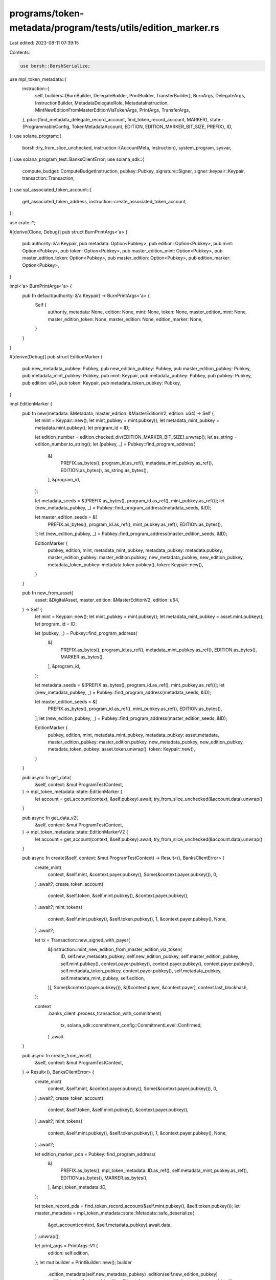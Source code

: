 programs/token-metadata/program/tests/utils/edition_marker.rs
=============================================================

Last edited: 2023-08-11 07:39:15

Contents:

.. code-block:: rs

    use borsh::BorshSerialize;
use mpl_token_metadata::{
    instruction::{
        self,
        builders::{BurnBuilder, DelegateBuilder, PrintBuilder, TransferBuilder},
        BurnArgs, DelegateArgs, InstructionBuilder, MetadataDelegateRole, MetadataInstruction,
        MintNewEditionFromMasterEditionViaTokenArgs, PrintArgs, TransferArgs,
    },
    pda::{find_metadata_delegate_record_account, find_token_record_account, MARKER},
    state::{ProgrammableConfig, TokenMetadataAccount, EDITION, EDITION_MARKER_BIT_SIZE, PREFIX},
    ID,
};
use solana_program::{
    borsh::try_from_slice_unchecked,
    instruction::{AccountMeta, Instruction},
    system_program, sysvar,
};
use solana_program_test::BanksClientError;
use solana_sdk::{
    compute_budget::ComputeBudgetInstruction, pubkey::Pubkey, signature::Signer,
    signer::keypair::Keypair, transaction::Transaction,
};
use spl_associated_token_account::{
    get_associated_token_address, instruction::create_associated_token_account,
};

use crate::*;

#[derive(Clone, Debug)]
pub struct BurnPrintArgs<'a> {
    pub authority: &'a Keypair,
    pub metadata: Option<Pubkey>,
    pub edition: Option<Pubkey>,
    pub mint: Option<Pubkey>,
    pub token: Option<Pubkey>,
    pub master_edition_mint: Option<Pubkey>,
    pub master_edition_token: Option<Pubkey>,
    pub master_edition: Option<Pubkey>,
    pub edition_marker: Option<Pubkey>,
}

impl<'a> BurnPrintArgs<'a> {
    pub fn default(authority: &'a Keypair) -> BurnPrintArgs<'a> {
        Self {
            authority,
            metadata: None,
            edition: None,
            mint: None,
            token: None,
            master_edition_mint: None,
            master_edition_token: None,
            master_edition: None,
            edition_marker: None,
        }
    }
}

#[derive(Debug)]
pub struct EditionMarker {
    pub new_metadata_pubkey: Pubkey,
    pub new_edition_pubkey: Pubkey,
    pub master_edition_pubkey: Pubkey,
    pub metadata_mint_pubkey: Pubkey,
    pub mint: Keypair,
    pub metadata_pubkey: Pubkey,
    pub pubkey: Pubkey,
    pub edition: u64,
    pub token: Keypair,
    pub metadata_token_pubkey: Pubkey,
}

impl EditionMarker {
    pub fn new(metadata: &Metadata, master_edition: &MasterEditionV2, edition: u64) -> Self {
        let mint = Keypair::new();
        let mint_pubkey = mint.pubkey();
        let metadata_mint_pubkey = metadata.mint.pubkey();
        let program_id = ID;

        let edition_number = edition.checked_div(EDITION_MARKER_BIT_SIZE).unwrap();
        let as_string = edition_number.to_string();
        let (pubkey, _) = Pubkey::find_program_address(
            &[
                PREFIX.as_bytes(),
                program_id.as_ref(),
                metadata_mint_pubkey.as_ref(),
                EDITION.as_bytes(),
                as_string.as_bytes(),
            ],
            &program_id,
        );

        let metadata_seeds = &[PREFIX.as_bytes(), program_id.as_ref(), mint_pubkey.as_ref()];
        let (new_metadata_pubkey, _) = Pubkey::find_program_address(metadata_seeds, &ID);

        let master_edition_seeds = &[
            PREFIX.as_bytes(),
            program_id.as_ref(),
            mint_pubkey.as_ref(),
            EDITION.as_bytes(),
        ];
        let (new_edition_pubkey, _) = Pubkey::find_program_address(master_edition_seeds, &ID);

        EditionMarker {
            pubkey,
            edition,
            mint,
            metadata_mint_pubkey,
            metadata_pubkey: metadata.pubkey,
            master_edition_pubkey: master_edition.pubkey,
            new_metadata_pubkey,
            new_edition_pubkey,
            metadata_token_pubkey: metadata.token.pubkey(),
            token: Keypair::new(),
        }
    }

    pub fn new_from_asset(
        asset: &DigitalAsset,
        master_edition: &MasterEditionV2,
        edition: u64,
    ) -> Self {
        let mint = Keypair::new();
        let mint_pubkey = mint.pubkey();
        let metadata_mint_pubkey = asset.mint.pubkey();
        let program_id = ID;

        let (pubkey, _) = Pubkey::find_program_address(
            &[
                PREFIX.as_bytes(),
                program_id.as_ref(),
                metadata_mint_pubkey.as_ref(),
                EDITION.as_bytes(),
                MARKER.as_bytes(),
            ],
            &program_id,
        );

        let metadata_seeds = &[PREFIX.as_bytes(), program_id.as_ref(), mint_pubkey.as_ref()];
        let (new_metadata_pubkey, _) = Pubkey::find_program_address(metadata_seeds, &ID);

        let master_edition_seeds = &[
            PREFIX.as_bytes(),
            program_id.as_ref(),
            mint_pubkey.as_ref(),
            EDITION.as_bytes(),
        ];
        let (new_edition_pubkey, _) = Pubkey::find_program_address(master_edition_seeds, &ID);

        EditionMarker {
            pubkey,
            edition,
            mint,
            metadata_mint_pubkey,
            metadata_pubkey: asset.metadata,
            master_edition_pubkey: master_edition.pubkey,
            new_metadata_pubkey,
            new_edition_pubkey,
            metadata_token_pubkey: asset.token.unwrap(),
            token: Keypair::new(),
        }
    }

    pub async fn get_data(
        &self,
        context: &mut ProgramTestContext,
    ) -> mpl_token_metadata::state::EditionMarker {
        let account = get_account(context, &self.pubkey).await;
        try_from_slice_unchecked(&account.data).unwrap()
    }

    pub async fn get_data_v2(
        &self,
        context: &mut ProgramTestContext,
    ) -> mpl_token_metadata::state::EditionMarkerV2 {
        let account = get_account(context, &self.pubkey).await;
        try_from_slice_unchecked(&account.data).unwrap()
    }

    pub async fn create(&self, context: &mut ProgramTestContext) -> Result<(), BanksClientError> {
        create_mint(
            context,
            &self.mint,
            &context.payer.pubkey(),
            Some(&context.payer.pubkey()),
            0,
        )
        .await?;
        create_token_account(
            context,
            &self.token,
            &self.mint.pubkey(),
            &context.payer.pubkey(),
        )
        .await?;
        mint_tokens(
            context,
            &self.mint.pubkey(),
            &self.token.pubkey(),
            1,
            &context.payer.pubkey(),
            None,
        )
        .await?;

        let tx = Transaction::new_signed_with_payer(
            &[instruction::mint_new_edition_from_master_edition_via_token(
                ID,
                self.new_metadata_pubkey,
                self.new_edition_pubkey,
                self.master_edition_pubkey,
                self.mint.pubkey(),
                context.payer.pubkey(),
                context.payer.pubkey(),
                context.payer.pubkey(),
                self.metadata_token_pubkey,
                context.payer.pubkey(),
                self.metadata_pubkey,
                self.metadata_mint_pubkey,
                self.edition,
            )],
            Some(&context.payer.pubkey()),
            &[&context.payer, &context.payer],
            context.last_blockhash,
        );

        context
            .banks_client
            .process_transaction_with_commitment(
                tx,
                solana_sdk::commitment_config::CommitmentLevel::Confirmed,
            )
            .await
    }

    pub async fn create_from_asset(
        &self,
        context: &mut ProgramTestContext,
    ) -> Result<(), BanksClientError> {
        create_mint(
            context,
            &self.mint,
            &context.payer.pubkey(),
            Some(&context.payer.pubkey()),
            0,
        )
        .await?;
        create_token_account(
            context,
            &self.token,
            &self.mint.pubkey(),
            &context.payer.pubkey(),
        )
        .await?;
        mint_tokens(
            context,
            &self.mint.pubkey(),
            &self.token.pubkey(),
            1,
            &context.payer.pubkey(),
            None,
        )
        .await?;

        let edition_marker_pda = Pubkey::find_program_address(
            &[
                PREFIX.as_bytes(),
                mpl_token_metadata::ID.as_ref(),
                self.metadata_mint_pubkey.as_ref(),
                EDITION.as_bytes(),
                MARKER.as_bytes(),
            ],
            &mpl_token_metadata::ID,
        );

        let token_record_pda = find_token_record_account(&self.mint.pubkey(), &self.token.pubkey());
        let master_metadata = mpl_token_metadata::state::Metadata::safe_deserialize(
            &get_account(context, &self.metadata_pubkey).await.data,
        )
        .unwrap();

        let print_args = PrintArgs::V1 {
            edition: self.edition,
        };
        let mut builder = PrintBuilder::new();
        builder
            .edition_metadata(self.new_metadata_pubkey)
            .edition(self.new_edition_pubkey)
            .edition_mint(self.mint.pubkey())
            .edition_token_account_owner(context.payer.pubkey())
            .edition_token_account(self.token.pubkey())
            .edition_mint_authority(context.payer.pubkey())
            .edition_token_record(token_record_pda.0)
            .master_edition(self.master_edition_pubkey)
            .edition_marker_pda(edition_marker_pda.0)
            .payer(context.payer.pubkey())
            .master_token_account_owner(context.payer.pubkey())
            .master_token_account(self.metadata_token_pubkey)
            .master_metadata(self.metadata_pubkey)
            .update_authority(master_metadata.update_authority)
            .spl_token_program(spl_token::ID)
            .spl_ata_program(spl_associated_token_account::ID)
            .sysvar_instructions(sysvar::instructions::ID)
            .system_program(system_program::ID)
            .initialize_mint(false);

        let tx = Transaction::new_signed_with_payer(
            &[builder.build(print_args).unwrap().instruction()],
            Some(&context.payer.pubkey()),
            &[&context.payer, &context.payer],
            context.last_blockhash,
        );

        context
            .banks_client
            .process_transaction_with_commitment(
                tx,
                solana_sdk::commitment_config::CommitmentLevel::Confirmed,
            )
            .await
    }

    pub async fn create_from_asset_with_invalid_token_program(
        &self,
        context: &mut ProgramTestContext,
    ) -> Result<(), BanksClientError> {
        let fake_token_program = Keypair::new();

        let edition_marker_pda = Pubkey::find_program_address(
            &[
                PREFIX.as_bytes(),
                mpl_token_metadata::ID.as_ref(),
                self.metadata_mint_pubkey.as_ref(),
                EDITION.as_bytes(),
                MARKER.as_bytes(),
            ],
            &mpl_token_metadata::ID,
        );

        let edition_ata =
            get_associated_token_address(&context.payer.pubkey(), &self.mint.pubkey());
        let token_record_pda = find_token_record_account(&self.mint.pubkey(), &edition_ata);

        let print_args = PrintArgs::V1 { edition: 1 };
        let mut builder = PrintBuilder::new();
        builder
            .edition_metadata(self.new_metadata_pubkey)
            .edition(self.new_edition_pubkey)
            .edition_mint(self.mint.pubkey())
            .edition_token_account_owner(context.payer.pubkey())
            .edition_token_account(edition_ata)
            .edition_mint_authority(context.payer.pubkey())
            .edition_token_record(token_record_pda.0)
            .master_edition(self.master_edition_pubkey)
            .edition_marker_pda(edition_marker_pda.0)
            .payer(context.payer.pubkey())
            .master_token_account_owner(context.payer.pubkey())
            .master_token_account(self.metadata_token_pubkey)
            .master_metadata(self.metadata_pubkey)
            .update_authority(context.payer.pubkey())
            .spl_token_program(fake_token_program.pubkey())
            .spl_ata_program(spl_associated_token_account::ID)
            .sysvar_instructions(sysvar::instructions::ID)
            .system_program(system_program::ID)
            .initialize_mint(true);

        let tx = Transaction::new_signed_with_payer(
            &[builder.build(print_args).unwrap().instruction()],
            Some(&context.payer.pubkey()),
            &[&context.payer, &self.mint],
            context.last_blockhash,
        );

        context
            .banks_client
            .process_transaction_with_commitment(
                tx,
                solana_sdk::commitment_config::CommitmentLevel::Confirmed,
            )
            .await
    }

    pub async fn create_with_invalid_token_program(
        &self,
        context: &mut ProgramTestContext,
    ) -> Result<(), BanksClientError> {
        let fake_token_program = Keypair::new();
        let program_id = mpl_token_metadata::ID;

        let edition_number = self.edition.checked_div(EDITION_MARKER_BIT_SIZE).unwrap();
        let as_string = edition_number.to_string();
        let (edition_mark_pda, _) = Pubkey::find_program_address(
            &[
                PREFIX.as_bytes(),
                program_id.as_ref(),
                self.metadata_mint_pubkey.as_ref(),
                EDITION.as_bytes(),
                as_string.as_bytes(),
            ],
            &program_id,
        );

        let accounts = vec![
            AccountMeta::new(self.new_metadata_pubkey, false),
            AccountMeta::new(self.new_edition_pubkey, false),
            AccountMeta::new(self.master_edition_pubkey, false),
            AccountMeta::new(self.mint.pubkey(), false),
            AccountMeta::new(edition_mark_pda, false),
            AccountMeta::new_readonly(context.payer.pubkey(), true),
            AccountMeta::new(context.payer.pubkey(), true),
            AccountMeta::new_readonly(context.payer.pubkey(), true),
            AccountMeta::new_readonly(self.token.pubkey(), false),
            AccountMeta::new_readonly(context.payer.pubkey(), false),
            AccountMeta::new_readonly(self.metadata_pubkey, false),
            AccountMeta::new_readonly(fake_token_program.pubkey(), false),
            AccountMeta::new_readonly(solana_program::system_program::ID, false),
            AccountMeta::new_readonly(sysvar::rent::ID, false),
        ];

        let fake_instruction = Instruction {
            program_id,
            accounts,
            data: MetadataInstruction::MintNewEditionFromMasterEditionViaToken(
                MintNewEditionFromMasterEditionViaTokenArgs {
                    edition: self.edition,
                },
            )
            .try_to_vec()
            .unwrap(),
        };

        let tx = Transaction::new_signed_with_payer(
            &[fake_instruction],
            Some(&context.payer.pubkey()),
            &[&context.payer],
            context.last_blockhash,
        );

        context.banks_client.process_transaction(tx).await
    }

    pub async fn transfer(
        &mut self,
        context: &mut ProgramTestContext,
        new_owner: &Pubkey,
    ) -> Result<(), BanksClientError> {
        let new_owner_token_account = get_associated_token_address(new_owner, &self.mint.pubkey());
        let create_token_account_ix = create_associated_token_account(
            &context.payer.pubkey(),
            new_owner,
            &self.mint.pubkey(),
            &spl_token::ID,
        );

        let transfer_ix = spl_token::instruction::transfer(
            &spl_token::ID,
            &self.token.pubkey(),
            &new_owner_token_account,
            &context.payer.pubkey(),
            &[],
            1,
        )
        .unwrap();

        let transfer_tx = Transaction::new_signed_with_payer(
            &[create_token_account_ix, transfer_ix],
            Some(&context.payer.pubkey()),
            &[&context.payer],
            context.last_blockhash,
        );

        context.banks_client.process_transaction(transfer_tx).await
    }

    pub async fn transfer_asset(
        &mut self,
        context: &mut ProgramTestContext,
        new_owner: &Pubkey,
    ) -> Result<(), BanksClientError> {
        let new_owner_token_account = get_associated_token_address(new_owner, &self.mint.pubkey());
        let create_token_account_ix = create_associated_token_account(
            &context.payer.pubkey(),
            new_owner,
            &self.mint.pubkey(),
            &spl_token::ID,
        );

        let owner_token_record_pda =
            find_token_record_account(&self.mint.pubkey(), &self.token.pubkey());
        let new_owner_token_record_pda =
            find_token_record_account(&self.mint.pubkey(), &new_owner_token_account);

        let mut builder = TransferBuilder::new();
        builder
            .authority(context.payer.pubkey())
            .token_owner(context.payer.pubkey())
            .token(self.token.pubkey())
            .destination_owner(*new_owner)
            .destination(new_owner_token_account)
            .metadata(self.new_metadata_pubkey)
            .payer(context.payer.pubkey())
            .mint(self.mint.pubkey())
            .owner_token_record(owner_token_record_pda.0)
            .destination_token_record(new_owner_token_record_pda.0)
            .edition(self.new_edition_pubkey);

        let args = TransferArgs::V1 {
            amount: 1,
            authorization_data: None,
        };
        let transfer_ix = builder.build(args).unwrap().instruction();
        let instructions = vec![create_token_account_ix, transfer_ix];
        let transfer_tx = Transaction::new_signed_with_payer(
            &instructions,
            Some(&context.payer.pubkey()),
            &[&context.payer],
            context.last_blockhash,
        );

        context.banks_client.process_transaction(transfer_tx).await
    }

    pub async fn burn<'a>(
        &self,
        context: &mut ProgramTestContext,
        args: BurnPrintArgs<'a>,
    ) -> Result<(), BanksClientError> {
        let burn_args = BurnArgs::V1 { amount: 1 };

        let mut builder = BurnBuilder::new();
        builder
            .authority(args.authority.pubkey())
            .metadata(args.metadata.unwrap_or(self.new_metadata_pubkey))
            .edition(args.edition.unwrap_or(self.new_edition_pubkey))
            .mint(args.mint.unwrap_or_else(|| self.mint.pubkey()))
            .token(args.token.unwrap_or_else(|| self.token.pubkey()))
            .master_edition_mint(
                args.master_edition_mint
                    .unwrap_or(self.metadata_mint_pubkey),
            )
            .master_edition_token(
                args.master_edition_token
                    .unwrap_or(self.metadata_token_pubkey),
            )
            .master_edition(args.master_edition.unwrap_or(self.master_edition_pubkey))
            .edition_marker(args.edition_marker.unwrap_or(self.pubkey));

        let burn_ix = builder.build(burn_args).unwrap().instruction();

        let transaction = Transaction::new_signed_with_payer(
            &[burn_ix],
            Some(&context.payer.pubkey()),
            &[&context.payer, (args.authority)],
            context.last_blockhash,
        );

        context.banks_client.process_transaction(transaction).await
    }

    pub async fn burn_asset<'a>(
        &self,
        context: &mut ProgramTestContext,
        args: BurnPrintArgs<'a>,
    ) -> Result<(), BanksClientError> {
        let burn_args = BurnArgs::V1 { amount: 1 };

        let token_record_pda = find_token_record_account(
            &args.mint.unwrap_or_else(|| self.mint.pubkey()),
            &args.token.unwrap_or_else(|| self.token.pubkey()),
        );

        let mut builder = BurnBuilder::new();
        builder
            .authority(args.authority.pubkey())
            .metadata(args.metadata.unwrap_or(self.new_metadata_pubkey))
            .edition(args.edition.unwrap_or(self.new_edition_pubkey))
            .mint(args.mint.unwrap_or_else(|| self.mint.pubkey()))
            .token(args.token.unwrap_or_else(|| self.token.pubkey()))
            .master_edition_mint(
                args.master_edition_mint
                    .unwrap_or(self.metadata_mint_pubkey),
            )
            .master_edition_token(
                args.master_edition_token
                    .unwrap_or(self.metadata_token_pubkey),
            )
            .master_edition(args.master_edition.unwrap_or(self.master_edition_pubkey))
            .edition_marker(args.edition_marker.unwrap_or(self.pubkey))
            .token_record(token_record_pda.0);

        let burn_ix = builder.build(burn_args).unwrap().instruction();

        let transaction = Transaction::new_signed_with_payer(
            &[burn_ix],
            Some(&context.payer.pubkey()),
            &[&context.payer, (args.authority)],
            context.last_blockhash,
        );

        context.banks_client.process_transaction(transaction).await
    }

    pub async fn exists_on_chain(&self, context: &mut ProgramTestContext) -> bool {
        // Metadata, Print Edition and token account exist.
        let md_account = context
            .banks_client
            .get_account(self.new_metadata_pubkey)
            .await
            .unwrap();
        let token_account = context
            .banks_client
            .get_account(self.token.pubkey())
            .await
            .unwrap();
        let print_edition_account = context
            .banks_client
            .get_account(self.new_edition_pubkey)
            .await
            .unwrap();

        md_account.is_some() && token_account.is_some() && print_edition_account.is_some()
    }

    pub async fn delegate_asset(
        &mut self,
        context: &mut ProgramTestContext,
        payer: Keypair,
        delegate: Pubkey,
        args: DelegateArgs,
    ) -> Result<Option<Pubkey>, BanksClientError> {
        let mut builder = DelegateBuilder::new();
        builder
            .delegate(delegate)
            .mint(self.mint.pubkey())
            .metadata(self.new_metadata_pubkey)
            .payer(payer.pubkey())
            .authority(payer.pubkey())
            .spl_token_program(spl_token::ID)
            .master_edition(self.new_edition_pubkey)
            .token(self.token.pubkey());

        let mut delegate_or_token_record = None;

        match args {
            // Token delegates.
            DelegateArgs::SaleV1 { .. }
            | DelegateArgs::TransferV1 { .. }
            | DelegateArgs::UtilityV1 { .. }
            | DelegateArgs::StakingV1 { .. }
            | DelegateArgs::LockedTransferV1 { .. } => {
                let (token_record, _) =
                    find_token_record_account(&self.mint.pubkey(), &self.token.pubkey());
                builder.token_record(token_record);
                delegate_or_token_record = Some(token_record);
            }
            DelegateArgs::StandardV1 { .. } => { /* nothing to add */ }

            // Metadata delegates.
            DelegateArgs::CollectionV1 { .. } => {
                let (delegate_record, _) = find_metadata_delegate_record_account(
                    &self.mint.pubkey(),
                    MetadataDelegateRole::Collection,
                    &payer.pubkey(),
                    &delegate,
                );
                builder.delegate_record(delegate_record);
                delegate_or_token_record = Some(delegate_record);
            }
            DelegateArgs::DataV1 { .. } => {
                let (delegate_record, _) = find_metadata_delegate_record_account(
                    &self.mint.pubkey(),
                    MetadataDelegateRole::Data,
                    &payer.pubkey(),
                    &delegate,
                );
                builder.delegate_record(delegate_record);
                delegate_or_token_record = Some(delegate_record);
            }
            DelegateArgs::ProgrammableConfigV1 { .. } => {
                let (delegate_record, _) = find_metadata_delegate_record_account(
                    &self.mint.pubkey(),
                    MetadataDelegateRole::ProgrammableConfig,
                    &payer.pubkey(),
                    &delegate,
                );
                builder.delegate_record(delegate_record);
                delegate_or_token_record = Some(delegate_record);
            }
            DelegateArgs::AuthorityItemV1 { .. } => {
                let (delegate_record, _) = find_metadata_delegate_record_account(
                    &self.mint.pubkey(),
                    MetadataDelegateRole::AuthorityItem,
                    &payer.pubkey(),
                    &delegate,
                );
                builder.delegate_record(delegate_record);
                delegate_or_token_record = Some(delegate_record);
            }
            DelegateArgs::DataItemV1 { .. } => {
                let (delegate_record, _) = find_metadata_delegate_record_account(
                    &self.mint.pubkey(),
                    MetadataDelegateRole::DataItem,
                    &payer.pubkey(),
                    &delegate,
                );
                builder.delegate_record(delegate_record);
                delegate_or_token_record = Some(delegate_record);
            }
            DelegateArgs::CollectionItemV1 { .. } => {
                let (delegate_record, _) = find_metadata_delegate_record_account(
                    &self.mint.pubkey(),
                    MetadataDelegateRole::CollectionItem,
                    &payer.pubkey(),
                    &delegate,
                );
                builder.delegate_record(delegate_record);
                delegate_or_token_record = Some(delegate_record);
            }
            DelegateArgs::ProgrammableConfigItemV1 { .. } => {
                let (delegate_record, _) = find_metadata_delegate_record_account(
                    &self.mint.pubkey(),
                    MetadataDelegateRole::ProgrammableConfigItem,
                    &payer.pubkey(),
                    &delegate,
                );
                builder.delegate_record(delegate_record);
                delegate_or_token_record = Some(delegate_record);
            }
        }

        // determines if we need to set the rule set
        let metadata_account = get_account(context, &self.metadata_pubkey).await;
        let metadata: mpl_token_metadata::state::Metadata =
            try_from_slice_unchecked(&metadata_account.data).unwrap();

        if let Some(ProgrammableConfig::V1 {
            rule_set: Some(rule_set),
        }) = metadata.programmable_config
        {
            builder.authorization_rules(rule_set);
            builder.authorization_rules_program(mpl_token_auth_rules::ID);
        }

        let compute_ix = ComputeBudgetInstruction::set_compute_unit_limit(400_000);

        let delegate_ix = builder.build(args.clone()).unwrap().instruction();

        let tx = Transaction::new_signed_with_payer(
            &[compute_ix, delegate_ix],
            Some(&payer.pubkey()),
            &[&payer],
            context.last_blockhash,
        );

        context.banks_client.process_transaction(tx).await?;
        Ok(delegate_or_token_record)
    }
}


